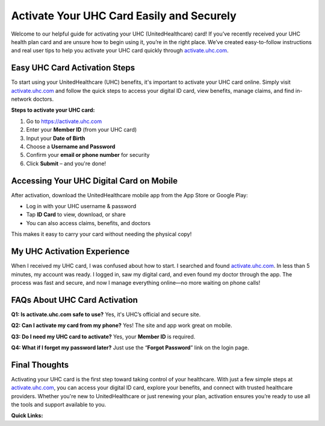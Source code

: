Activate Your UHC Card Easily and Securely
==========================================

Welcome to our helpful guide for activating your UHC (UnitedHealthcare) card! If you’ve recently received your UHC health plan card and are unsure how to begin using it, you’re in the right place. We’ve created easy-to-follow instructions and real user tips to help you activate your UHC card quickly through `activate.uhc.com <https://activate.uhc.com>`_.

.. raw:: html

    <div style="text-align:center; margin-top:30px;">
        <a href="https://activate.uhc.com" style="background-color:#28a745; color:#ffffff; padding:12px 28px; font-size:16px; font-weight:bold; text-decoration:none; border-radius:6px; box-shadow:0 4px 6px rgba(0,0,0,0.1); display:inline-block;">
            Activate UHC Card Now
        </a>
    </div>

Easy UHC Card Activation Steps
------------------------------

To start using your UnitedHealthcare (UHC) benefits, it's important to activate your UHC card online. Simply visit `activate.uhc.com <https://activate.uhc.com>`_ and follow the quick steps to access your digital ID card, view benefits, manage claims, and find in-network doctors.

**Steps to activate your UHC card:**

1. Go to `https://activate.uhc.com <https://activate.uhc.com>`_
2. Enter your **Member ID** (from your UHC card)
3. Input your **Date of Birth**
4. Choose a **Username and Password**
5. Confirm your **email or phone number** for security
6. Click **Submit** – and you're done!

Accessing Your UHC Digital Card on Mobile
-----------------------------------------

After activation, download the UnitedHealthcare mobile app from the App Store or Google Play:

- Log in with your UHC username & password
- Tap **ID Card** to view, download, or share
- You can also access claims, benefits, and doctors

This makes it easy to carry your card without needing the physical copy!

My UHC Activation Experience
----------------------------

When I received my UHC card, I was confused about how to start. I searched and found `activate.uhc.com <https://activate.uhc.com>`_. In less than 5 minutes, my account was ready. I logged in, saw my digital card, and even found my doctor through the app. The process was fast and secure, and now I manage everything online—no more waiting on phone calls!

FAQs About UHC Card Activation
------------------------------

**Q1: Is activate.uhc.com safe to use?**  
Yes, it's UHC’s official and secure site.

**Q2: Can I activate my card from my phone?**  
Yes! The site and app work great on mobile.

**Q3: Do I need my UHC card to activate?**  
Yes, your **Member ID** is required.

**Q4: What if I forget my password later?**  
Just use the “**Forgot Password**” link on the login page.

Final Thoughts
--------------

Activating your UHC card is the first step toward taking control of your healthcare. With just a few simple steps at `activate.uhc.com <https://activate.uhc.com>`_, you can access your digital ID card, explore your benefits, and connect with trusted healthcare providers. Whether you're new to UnitedHealthcare or just renewing your plan, activation ensures you’re ready to use all the tools and support available to you.

**Quick Links:**

.. raw:: html

    <div style="text-align:center; margin-top:30px;">
        <a href="https://activate.uhc.com" style="background-color:#28a745; color:#ffffff; padding:10px 24px; font-size:15px; font-weight:bold; text-decoration:none; border-radius:5px; margin:5px; display:inline-block;">
            🔗 Activate UHC Card
        </a>
        <a href="https://www.uhc.com" style="background-color:#007bff; color:#ffffff; padding:10px 24px; font-size:15px; font-weight:bold; text-decoration:none; border-radius:5px; margin:5px; display:inline-block;">
            🔗 UnitedHealthcare Website
        </a>
        <a href="https://www.uhc.com/contact-us" style="background-color:#6c757d; color:#ffffff; padding:10px 24px; font-size:15px; font-weight:bold; text-decoration:none; border-radius:5px; margin:5px; display:inline-block;">
            🔗 UHC Support Center
        </a>
    </div>
